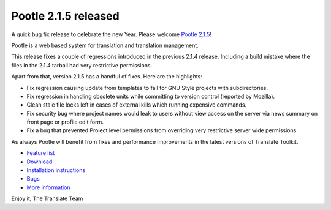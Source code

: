 Pootle 2.1.5 released
=====================

A quick bug fix release to celebrate the new Year. Please welcome `Pootle 2.1.5
<http://sourceforge.net/projects/translate/files/Pootle/2.1.5/>`_!

Pootle is a web based system for translation and translation management.

This release fixes a couple of regressions introduced in the previous 2.1.4
release. Including a build mistake where the files in the 2.1.4 tarball had
very restrictive permissions.

Apart from that, version 2.1.5 has a handful of fixes. Here are the highlights:

- Fix regression causing update from templates to fail for GNU Style projects
  with subdirectories.
- Fix regression in handling obsolete units while committing to version control
  (reported by Mozilla).
- Clean stale file locks left in cases of external kills which running
  expensive commands.
- Fix security bug where project names would leak to users without view access
  on the server via news summary on front page or profile edit form.
- Fix a bug that prevented Project level permissions from overriding very
  restrictive server wide permissions.

As always Pootle will benefit from fixes and performance improvements in the
latest versions of Translate Toolkit.

* `Feature list`_
* `Download`_
* `Installation instructions`_
* `Bugs`_
* `More information`_

Enjoy it,
The Translate Team

.. _Feature list: http://docs.translatehouse.org/projects/pootle/en/latest/features/index.html
.. _Download: http://sourceforge.net/projects/translate/files/Pootle/2.1.5/
.. _Installation instructions: http://docs.translatehouse.org/projects/pootle/en/latest/server/installation.html
.. _Bugs: http://bugs.locamotion.org/
.. _More information: http://pootle.translatehouse.org
